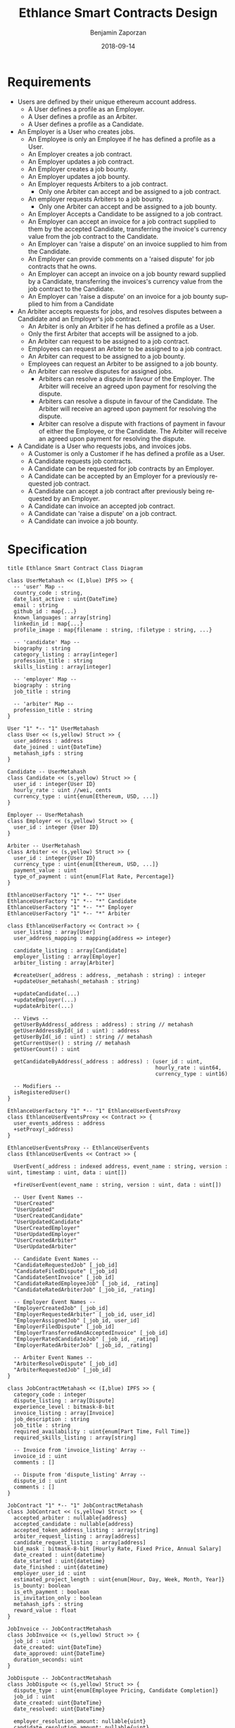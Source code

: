 #+TITLE: Ethlance Smart Contracts Design
#+AUTHOR: Benjamin Zaporzan
#+DATE: 2018-09-14
#+EMAIL: ben@district0x.io
#+LANGUAGE: en
#+OPTIONS: H:2 num:t toc:t \n:nil ::t |:t ^:t f:t tex:t

* Requirements
  - Users are defined by their unique ethereum account address.
    - A User defines a profile as an Employer.
    - A User defines a profile as an Arbiter.
    - A User defines a profile as a Candidate.
  - An Employer is a User who creates jobs.
    - An Employee is only an Employee if he has defined a profile as a User.
    - An Employer creates a job contract.
    - An Employer updates a job contract.
    - An Employer creates a job bounty.
    - An Employer updates a job bounty.
    - An Employer requests Arbiters to a job contract.
      - Only one Arbiter can accept and be assigned to a job contract.
    - An employer requests Arbiters to a job bounty.
      - Only one Arbiter can accept and be assigned to a job bounty.
    - An Employer Accepts a Candidate to be assigned to a job contract.
    - An Employer can accept an invoice for a job contract supplied to
      them by the accepted Candidate, transferring the invoice's
      currency value from the job contract to the Candidate.
    - An Employer can 'raise a dispute' on an invoice supplied to him
      from the Candidate.
    - An Employer can provide comments on a 'raised dispute' for job
      contracts that he owns.
    - An Employer can accept an invoice on a job bounty reward
      supplied by a Candidate, transferring the invoices's currency
      value from the job contract to the Candidate.
    - An Employer can 'raise a dispute' on an invoice for a job bounty
      supplied to him from a Candidate
  - An Arbiter accepts requests for jobs, and resolves disputes between
    a Candidate and an Employer's job contract.
    - An Arbiter is only an Arbiter if he has defined a profile as a User.
    - Only the first Arbiter that accepts will be assigned to a job.
    - An Arbiter can request to be assigned to a job contract.
    - Employees can request an Arbiter to be assigned to a job
      contract.
    - An Arbiter can request to be assigned to a job bounty.
    - Employees can request an Arbiter to be assigned to a job bounty.
    - An Arbiter can resolve disputes for assigned jobs.
      - Arbiters can resolve a dispute in favour of the Employer. The
        Arbiter will receive an agreed upon payment for resolving the
        dispute.
      - Arbiters can resolve a dispute in favour of the Candidate. The
        Arbiter will receive an agreed upon payment for resolving the
        dispute.
      - Arbiter can resolve a dispute with fractions of payment in
        favour of either the Employee, or the Candidate. The Arbiter
        will receive an agreed upon payment for resolving the dispute.
  - A Candidate is a User who requests jobs, and invoices jobs.
    - A Customer is only a Customer if he has defined a profile as a User.
    - A Candidate requests job contracts.
    - A Candidate can be requested for job contracts by an Employer.
    - A Candidate can be accepted by an Employer for a previously
      requested job contract.
    - A Candidate can accept a job contract after previously being
      requested by an Employer.
    - A Candidate can invoice an accepted job contract.
    - A Candidate can 'raise a dispute' on a job contract.
    - A Candidate can invoice a job bounty.

* Specification

  #+BEGIN_SRC plantuml :file class_diagram.png
  title Ethlance Smart Contract Class Diagram

  class UserMetahash << (I,blue) IPFS >> {
    -- 'user' Map --
    country_code : string,
    date_last_active : uint{DateTime}
    email : string
    github_id : map{...}
    known_languages : array[string]
    linkedin_id : map{...}
    profile_image : map{filename : string, :filetype : string, ...}

    -- 'candidate' Map --
    biography : string
    category_listing : array[integer]
    profession_title : string
    skills_listing : array[integer]

    -- 'employer' Map --
    biography : string
    job_title : string

    -- 'arbiter' Map --
    profession_title : string
  }

  User "1" *-- "1" UserMetahash
  class User << (s,yellow) Struct >> {
    user_address : address
    date_joined : uint{DateTime}
    metahash_ipfs : string
  }

  Candidate -- UserMetahash
  class Candidate << (s,yellow) Struct >> {
    user_id : integer{User ID}
    hourly_rate : uint //wei, cents
    currency_type : uint{enum[Ethereum, USD, ...]}
  }

  Employer -- UserMetahash
  class Employer << (s,yellow) Struct >> {
    user_id : integer {User ID}
  }

  Arbiter -- UserMetahash
  class Arbiter << (s,yellow) Struct >> {
    user_id : integer{User ID}
    currency_type : uint{enum[Ethereum, USD, ...]}
    payment_value : uint
    type_of_payment : uint{enum[Flat Rate, Percentage]}
  }

  EthlanceUserFactory "1" *-- "*" User
  EthlanceUserFactory "1" *-- "*" Candidate
  EthlanceUserFactory "1" *-- "*" Employer
  EthlanceUserFactory "1" *-- "*" Arbiter

  class EthlanceUserFactory << Contract >> {
    user_listing : array[User]
    user_address_mapping : mapping{address => integer}

    candidate_listing : array[Candidate]
    employer_listing : array[Employer]
    arbiter_listing : array[Arbiter]

    #createUser(_address : address, _metahash : string) : integer
    +updateUser_metahash(_metahash : string)
    
    +updateCandidate(...)
    +updateEmployer(...)
    +updateArbiter(...)

    -- Views --
    getUserByAddress(_address : address) : string // metahash
    getUserAddressById(_id : uint) : address
    getUserById(_id : uint) : string // metahash
    getCurrentUser() : string // metahash
    getUserCount() : uint

    getCandidateByAddress(_address : address) : (user_id : uint,
                                                 hourly_rate : uint64,
                                                 currency_type : uint16)

    -- Modifiers --
    isRegisteredUser()
  }

  EthlanceUserFactory "1" *-- "1" EthlanceUserEventsProxy
  class EthlanceUserEventsProxy << Contract >> {
    user_events_address : address
    +setProxy(_address)
  }

  EthlanceUserEventsProxy -- EthlanceUserEvents
  class EthlanceUserEvents << Contract >> {
    
    UserEvent(_address : indexed address, event_name : string, version : uint, timestamp : uint, data : uint[])

    +fireUserEvent(event_name : string, version : uint, data : uint[])

    -- User Event Names --
    "UserCreated"
    "UserUpdated"
    "UserCreatedCandidate"
    "UserUpdatedCandidate"
    "UserCreatedEmployer"
    "UserUpdatedEmployer"
    "UserCreatedArbiter"
    "UserUpdatedArbiter"

    -- Candidate Event Names --
    "CandidateRequestedJob" [_job_id]
    "CandidateFiledDispute" [_job_id]
    "CandidateSentInvoice" [_job_id]
    "CandidateRatedEmployeeJob" [_job_id, _rating]
    "CandidateRatedArbiterJob" [_job_id, _rating]

    -- Employer Event Names --
    "EmployerCreatedJob" [_job_id]
    "EmployerRequestedArbiter" [_job_id, user_id]
    "EmployerAssignedJob" [_job_id, user_id]
    "EmployerFiledDispute" [_job_id]
    "EmployerTransferredAndAcceptedInvoice" [_job_id]
    "EmployerRatedCandidateJob" [_job_id, _rating]
    "EmployerRatedArbiterJob" [_job_id, _rating]

    -- Arbiter Event Names --
    "ArbiterResolveDispute" [_job_id]
    "ArbiterRequestedJob" [_job_id]
  }

  class JobContractMetahash << (I,blue) IPFS >> {
    category_code : integer
    dispute_listing : array[Dispute]
    experience_level : bitmask-8-bit
    invoice_listing : array[Invoice]
    job_description : string
    job_title : string
    required_availability : uint{enum[Part Time, Full Time]}
    required_skills_listing : array[string]

    -- Invoice from 'invoice_listing' Array --
    invoice_id : uint
    comments : []

    -- Dispute from 'dispute_listing' Array --
    dispute_id : uint
    comments : []
  }

  JobContract "1" *-- "1" JobContractMetahash
  class JobContract << (s,yellow) Struct >> {
    accepted_arbiter : nullable{address}
    accepted_candidate : nullable{address}
    accepted_token_address_listing : array[string]
    arbiter_request_listing : array[address]
    candidate_request_listing : array[address]
    bid_mask : bitmask-8-bit [Hourly Rate, Fixed Price, Annual Salary]
    date_created : uint{datetime}
    date_started : uint{datetime}
    date_finished : uint{datetime}
    employer_user_id : uint
    estimated_project_length : uint{enum[Hour, Day, Week, Month, Year]}
    is_bounty: boolean
    is_eth_payment : boolean
    is_invitation_only : boolean
    metahash_ipfs : string
    reward_value : float
  }

  JobInvoice -- JobContractMetahash
  class JobInvoice << (s,yellow) Struct >> {
    job_id : uint
    date_created: uint{DateTime}
    date_approved: uint{DateTime}
    duration_seconds: uint
  }

  JobDispute -- JobContractMetahash
  class JobDispute << (s,yellow) Struct >> {
    dispute_type : uint{enum[Employee Pricing, Candidate Completion]}
    job_id : uint
    date_created: uint{DateTime}
    date_resolved: uint{DateTime}
    
    employer_resolution_amount: nullable{uint}
    candidate_resolution_amount: nullable{uint}
  }

  EthlanceJobFactory "1" *-- "*" JobContract
  EthlanceJobFactory "1" *-- "*" JobInvoice
  EthlanceJobFactory "1" *-- "*" JobDispute

  class EthlanceJobFactory << Contract >> {
    job_contract_listing : array[JobContract]
    job_invoice_listing : array[JobInvoice]
    job_dispute_listing : array[JobDispute]

    +createJobContract(...)

    -- Views --
    +getJobContractListing()
    +getJobInvoiceListing()
    +getJobStatus(_job_id)

    -- Modifiers --
    isJobOwner()
  }

  EthlanceJobEventsProxy -- EthlanceJobFactory
  class EthlanceJobEventsProxy << Contract >> {
    job_events_address : address
    +setProxy(_address)
  }

  EthlanceJobEvents "1" --* "1" EthlanceJobEventsProxy
  class EthlanceJobEvents << Contract >> {

    JobEvent(_address : indexed address, event_name : string, version : uint, timestamp : uint, data : uint[])

    +fireJobEvent(event_name : string, version : uint, data : uint[])

    -- Job Event Names --
    "JobCreated"
    "JobUpdated"
  }

  #+END_SRC

  #+RESULTS:
  [[file:class_diagram.png]]

* Issues
** Specification
*** EthlanceJobContract
    - Unclear if some of the options are a radio, or a checklist
      (multi-select versus single-select)
    - Not familiar with the ability to transfer funds into the smart
      contract from a particular address. Could be a discussion
      point. This is also seen in Job Bounties.

* Comments
  - Centralized Contract for Jobs and Users
    - fires events related to users and related to jobs
      - 

  - Users
    - UserFactory, updated once a month.
      - Generates Users in the user listing.

      - Whenever we make changes to user contracts, we update user
        factory

    - UserEvents
      - Centralized contract for firing events

      - Updated once in 6 months, so deploy proxy for latest
        UserEvents contract

      - On server-side, only listen to proxy address which will never
        change.

  - Jobs
    - Similar to Users
    - Is both a 'Contract' and a 'Bounty' determined by a flag.
    - Can create job contract without money
    - Money is transferred into the contract
    - Can send money to address for job, which increases the incentive
      to take the job.
    - Job Bounty involves getting the reward for finishing work.
      - Invoice is created when completing the job, does not require
        Employer Acceptance.
    - Job Contract involves getting money for invoicing a duration of
      work, with proof of full or partial completion investigated by
      the Employee.

  - Arbiters
    - as long as everything goes fine, arbiters shouldn't be doing
      anything.
    - either the employer or the consultant can call for a dispute.
    - when a bounty is submitted, the employer can raise a dispute
      suggesting that the bounty had not been finished.
    - Edge Case: what if arbiter doesn't show up?
      - countdown timer for like a week, then reassign arbiter.

  - How to handle currency?
    - Applies for $30/hr
      - works for 10 hours
      - converts to ether automatically based on current market-value
      - candidate could raise disputes on conversions to be handled by
        the arbiter.
      - raise disputes on price.

  - Disputes
    - disputes on price.
    - incorrect currency conversion.
    - work has not been finished.

